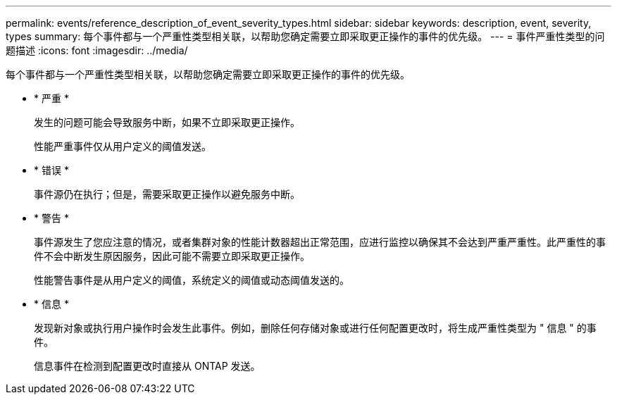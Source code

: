 ---
permalink: events/reference_description_of_event_severity_types.html 
sidebar: sidebar 
keywords: description, event, severity, types 
summary: 每个事件都与一个严重性类型相关联，以帮助您确定需要立即采取更正操作的事件的优先级。 
---
= 事件严重性类型的问题描述
:icons: font
:imagesdir: ../media/


[role="lead"]
每个事件都与一个严重性类型相关联，以帮助您确定需要立即采取更正操作的事件的优先级。

* * 严重 *
+
发生的问题可能会导致服务中断，如果不立即采取更正操作。

+
性能严重事件仅从用户定义的阈值发送。

* * 错误 *
+
事件源仍在执行；但是，需要采取更正操作以避免服务中断。

* * 警告 *
+
事件源发生了您应注意的情况，或者集群对象的性能计数器超出正常范围，应进行监控以确保其不会达到严重严重性。此严重性的事件不会中断发生原因服务，因此可能不需要立即采取更正操作。

+
性能警告事件是从用户定义的阈值，系统定义的阈值或动态阈值发送的。

* * 信息 *
+
发现新对象或执行用户操作时会发生此事件。例如，删除任何存储对象或进行任何配置更改时，将生成严重性类型为 " 信息 " 的事件。

+
信息事件在检测到配置更改时直接从 ONTAP 发送。


